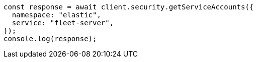 // This file is autogenerated, DO NOT EDIT
// Use `node scripts/generate-docs-examples.js` to generate the docs examples

[source, js]
----
const response = await client.security.getServiceAccounts({
  namespace: "elastic",
  service: "fleet-server",
});
console.log(response);
----
